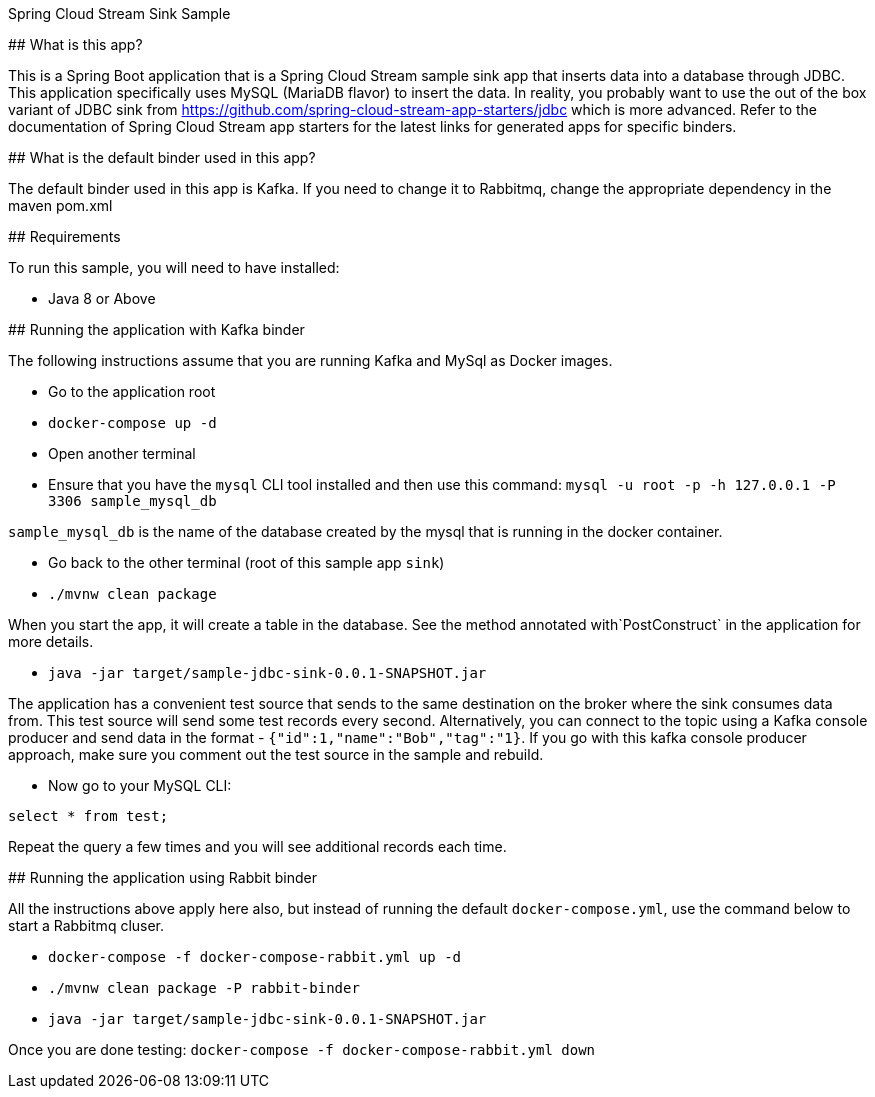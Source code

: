 Spring Cloud Stream Sink Sample
==================================

## What is this app?

This is a Spring Boot application that is a Spring Cloud Stream sample sink app that inserts data into a database through JDBC.
This application specifically uses MySQL (MariaDB flavor) to insert the data.
In reality, you probably want to use the out of the box variant of JDBC sink from https://github.com/spring-cloud-stream-app-starters/jdbc which is more advanced.
Refer to the documentation of Spring Cloud Stream app starters for the latest links for generated apps for specific binders.

## What is the default binder used in this app?

The default binder used in this app is Kafka.
If you need to change it to Rabbitmq, change the appropriate dependency in the maven pom.xml

## Requirements

To run this sample, you will need to have installed:

* Java 8 or Above

## Running the application with Kafka binder

The following instructions assume that you are running Kafka and MySql as Docker images.

* Go to the application root
* `docker-compose up -d`

* Open another terminal
* Ensure that you have the `mysql` CLI tool installed and then use this command:
`mysql -u root -p  -h 127.0.0.1 -P 3306 sample_mysql_db`

`sample_mysql_db` is the name of the database created by the mysql that is running in the docker container.

* Go back to the other terminal (root of this sample app `sink`)
* `./mvnw clean package`

When you start the app, it will create a table in the database.
See the method annotated with`PostConstruct` in the application for more details.

* `java -jar target/sample-jdbc-sink-0.0.1-SNAPSHOT.jar`

The application has a convenient test source that sends to the same destination on the broker where the sink consumes data from.
This test source will send some test records every second.
Alternatively, you can connect to the topic using a Kafka console producer and send data in the format - `{"id":1,"name":"Bob","tag":"1}`.
If you go with this kafka console producer approach, make sure you comment out the test source in the sample and rebuild.

* Now go to your MySQL CLI:

`select * from test;`

Repeat the query a few times and you will see additional records each time.

## Running the application using Rabbit binder

All the instructions above apply here also, but instead of running the default `docker-compose.yml`, use the command below to start a Rabbitmq cluser.

* `docker-compose -f docker-compose-rabbit.yml up -d`

* `./mvnw clean package -P rabbit-binder`

* `java -jar target/sample-jdbc-sink-0.0.1-SNAPSHOT.jar`

Once you are done testing: `docker-compose -f docker-compose-rabbit.yml down`
